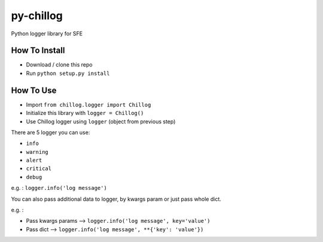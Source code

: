 ==========
py-chillog
==========

Python logger library for SFE


How To Install
==============

- Download / clone this repo
- Run ``python setup.py install``


How To Use
==========

- Import ``from chillog.logger import Chillog``
- Initialize this library with ``logger = Chillog()``
- Use Chillog logger using ``logger`` (object from previous step)

There are 5 logger you can use:

- ``info``
- ``warning``
- ``alert``
- ``critical``
- ``debug``

e.g. : ``logger.info('log message')``

You can also pass additional data to logger, by kwargs param or just pass whole dict.

e.g. :

- Pass kwargs params --> ``logger.info('log message', key='value')``
- Pass dict --> ``logger.info('log message', **{'key': 'value'})``
